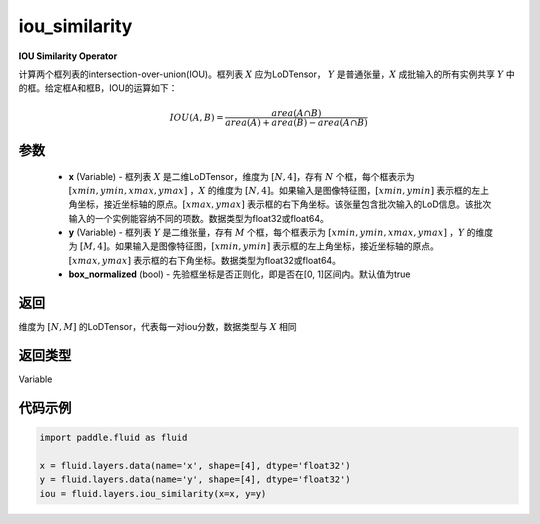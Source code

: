 .. _cn_api_fluid_layers_iou_similarity:

iou_similarity
-------------------------------

.. py:function:: paddle.fluid.layers.iou_similarity(x, y, box_normalized=True, name=None)




**IOU Similarity Operator**

计算两个框列表的intersection-over-union(IOU)。框列表 :math:`X` 应为LoDTensor， :math:`Y` 是普通张量，:math:`X` 成批输入的所有实例共享 :math:`Y` 中的框。给定框A和框B，IOU的运算如下：

.. math::
    IOU(A, B) = \frac{area(A\cap B)}{area(A)+area(B)-area(A\cap B)}

参数
::::::::::::

    - **x** (Variable) - 框列表 :math:`X` 是二维LoDTensor，维度为 :math:`[N,4]`，存有 :math:`N` 个框，每个框表示为 :math:`[xmin, ymin, xmax, ymax]` ，:math:`X` 的维度为 :math:`[N,4]`。如果输入是图像特征图，:math:`[xmin, ymin]` 表示框的左上角坐标，接近坐标轴的原点。:math:`[xmax, ymax]` 表示框的右下角坐标。该张量包含批次输入的LoD信息。该批次输入的一个实例能容纳不同的项数。数据类型为float32或float64。
    - **y** (Variable) - 框列表 :math:`Y` 是二维张量，存有 :math:`M` 个框，每个框表示为 :math:`[xmin, ymin, xmax, ymax]` ，:math:`Y` 的维度为 :math:`[M,4]`。如果输入是图像特征图，:math:`[xmin, ymin]` 表示框的左上角坐标，接近坐标轴的原点。:math:`[xmax, ymax]` 表示框的右下角坐标。数据类型为float32或float64。
    - **box_normalized** (bool) - 先验框坐标是否正则化，即是否在[0, 1]区间内。默认值为true 

返回
::::::::::::
维度为 :math:`[N,M]` 的LoDTensor，代表每一对iou分数，数据类型与 :math:`X` 相同

返回类型
::::::::::::
Variable

代码示例
::::::::::::

..  code-block:: python

        import paddle.fluid as fluid

        x = fluid.layers.data(name='x', shape=[4], dtype='float32')
        y = fluid.layers.data(name='y', shape=[4], dtype='float32')
        iou = fluid.layers.iou_similarity(x=x, y=y)






